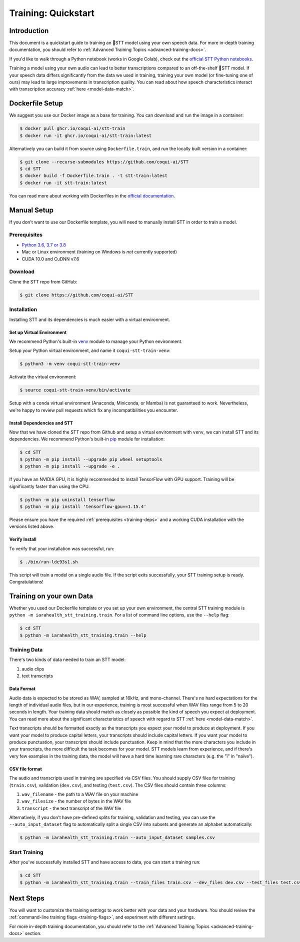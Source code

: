 .. _intro-training-docs:

Training: Quickstart
=====================

Introduction
------------

This document is a quickstart guide to training an 🐸STT model using your own speech data. For more in-depth training documentation, you should refer to :ref:`Advanced Training Topics <advanced-training-docs>`.

If you'd like to walk through a Python notebook (works in Google Colab), check out the `official STT Python notebooks <https://github.com/coqui-ai/STT/tree/main/notebooks>`_.

Training a model using your own audio can lead to better transcriptions compared to an off-the-shelf 🐸STT model. If your speech data differs significantly from the data we used in training, training your own model (or fine-tuning one of ours) may lead to large improvements in transcription quality. You can read about how speech characteristics interact with transcription accuracy :ref:`here <model-data-match>`.

Dockerfile Setup
----------------

We suggest you use our Docker image as a base for training. You can download and run the image in a container:

.. code-block:: bash

   $ docker pull ghcr.io/coqui-ai/stt-train
   $ docker run -it ghcr.io/coqui-ai/stt-train:latest

Alternatively you can build it from source using ``Dockerfile.train``, and run the locally built version in a container:

.. code-block:: bash

   $ git clone --recurse-submodules https://github.com/coqui-ai/STT
   $ cd STT
   $ docker build -f Dockerfile.train . -t stt-train:latest
   $ docker run -it stt-train:latest

You can read more about working with Dockerfiles in the `official documentation <https://docs.docker.com/engine/reference/builder/>`_.

Manual Setup
------------

If you don't want to use our Dockerfile template, you will need to manually install STT in order to train a model.

.. _training-deps:

Prerequisites
^^^^^^^^^^^^^

* `Python 3.6, 3.7 or 3.8 <https://www.python.org/>`_
* Mac or Linux environment (training on Windows is *not* currently supported)
* CUDA 10.0 and CuDNN v7.6

Download
^^^^^^^^

Clone the STT repo from GitHub:

.. code-block:: bash

   $ git clone https://github.com/coqui-ai/STT

Installation
^^^^^^^^^^^^

Installing STT and its dependencies is much easier with a virtual environment.

Set up Virtual Environment
""""""""""""""""""""""""""

We recommend Python's built-in `venv <https://docs.python.org/3/library/venv.html>`_ module to manage your Python environment.

Setup your Python virtual environment, and name it ``coqui-stt-train-venv``:

.. code-block::

   $ python3 -m venv coqui-stt-train-venv

Activate the virtual environment:

.. code-block::

   $ source coqui-stt-train-venv/bin/activate

Setup with a ``conda`` virtual environment (Anaconda, Miniconda, or Mamba) is not guaranteed to work. Nevertheless, we're happy to review pull requests which fix any incompatibilities you encounter.

Install Dependencies and STT
""""""""""""""""""""""""""""

Now that we have cloned the STT repo from Github and setup a virtual environment with ``venv``, we can install STT and its dependencies. We recommend Python's built-in `pip <https://pip.pypa.io/en/stable/quickstart/>`_ module for installation:

.. code-block:: bash

   $ cd STT
   $ python -m pip install --upgrade pip wheel setuptools
   $ python -m pip install --upgrade -e .

If you have an NVIDIA GPU, it is highly recommended to install TensorFlow with GPU support. Training will be significantly faster than using the CPU.

.. code-block:: bash

   $ python -m pip uninstall tensorflow
   $ python -m pip install 'tensorflow-gpu==1.15.4'

Please ensure you have the required :ref:`prerequisites <training-deps>` and a working CUDA installation with the versions listed above.

Verify Install
""""""""""""""

To verify that your installation was successful, run:

.. code-block:: bash

   $ ./bin/run-ldc93s1.sh

This script will train a model on a single audio file. If the script exits successfully, your STT training setup is ready. Congratulations!

Training on your own Data
-------------------------

Whether you used our Dockerfile template or you set up your own environment, the central STT training module is ``python -m iarahealth_stt_training.train``. For a list of command line options, use the ``--help`` flag:

.. code-block:: bash

   $ cd STT
   $ python -m iarahealth_stt_training.train --help

Training Data
^^^^^^^^^^^^^

There's two kinds of data needed to train an STT model:

1. audio clips
2. text transcripts

Data Format
"""""""""""

Audio data is expected to be stored as WAV, sampled at 16kHz, and mono-channel. There's no hard expectations for the length of individual audio files, but in our experience, training is most successful when WAV files range from 5 to 20 seconds in length. Your training data should match as closely as possible the kind of speech you expect at deployment. You can read more about the significant characteristics of speech with regard to STT :ref:`here <model-data-match>`.

Text transcripts should be formatted exactly as the transcripts you expect your model to produce at deployment. If you want your model to produce capital letters, your transcripts should include capital letters. If you want your model to produce punctuation, your transcripts should include punctuation. Keep in mind that the more characters you include in your transcripts, the more difficult the task becomes for your model. STT models learn from experience, and if there's very few examples in the training data, the model will have a hard time learning rare characters (e.g. the "ï" in "naïve").

CSV file format
"""""""""""""""

The audio and transcripts used in training are specified via CSV files. You should supply CSV files for training (``train.csv``), validation (``dev.csv``), and testing (``test.csv``). The CSV files should contain three columns:

1. ``wav_filename`` - the path to a WAV file on your machine
2. ``wav_filesize`` - the number of bytes in the WAV file
3. ``transcript`` - the text transcript of the WAV file

Alternatively, if you don't have pre-defined splits for training, validation and testing, you can use the ``--auto_input_dataset`` flag to automatically split a single CSV into subsets and generate an alphabet automatically:

.. code-block:: bash

   $ python -m iarahealth_stt_training.train --auto_input_dataset samples.csv

Start Training
^^^^^^^^^^^^^^

After you've successfully installed STT and have access to data, you can start a training run:

.. code-block:: bash

   $ cd STT
   $ python -m iarahealth_stt_training.train --train_files train.csv --dev_files dev.csv --test_files test.csv

Next Steps
----------

You will want to customize the training settings to work better with your data and your hardware. You should review the :ref:`command-line training flags <training-flags>`, and experiment with different settings.

For more in-depth training documentation, you should refer to the :ref:`Advanced Training Topics <advanced-training-docs>` section.
